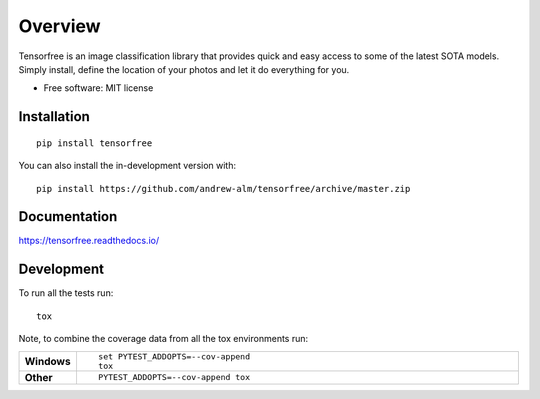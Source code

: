 ========
Overview
========

.. start-badges
.. image:: https://travis-ci.com/andrew-alm/tensorfree.svg?branch=master
    :target: https://travis-ci.com/andrew-alm/tensorfree
.. image:: https://api.codeclimate.com/v1/badges/119b0928e6f2a18b0c01/maintainability
   :target: https://codeclimate.com/github/andrew-alm/tensorfree/maintainability
   :alt: Maintainability
.. image:: https://api.codeclimate.com/v1/badges/119b0928e6f2a18b0c01/test_coverage
   :target: https://codeclimate.com/github/andrew-alm/tensorfree/test_coverage
   :alt: Test Coverage
.. end-badges

Tensorfree is an image classification library that provides quick and easy access to some of the latest SOTA models. Simply install, define the location of your photos and let it do everything for you.

* Free software: MIT license

Installation
============

::

    pip install tensorfree

You can also install the in-development version with::

    pip install https://github.com/andrew-alm/tensorfree/archive/master.zip


Documentation
=============


https://tensorfree.readthedocs.io/


Development
===========

To run all the tests run::

    tox

Note, to combine the coverage data from all the tox environments run:

.. list-table::
    :widths: 10 90
    :stub-columns: 1

    - - Windows
      - ::

            set PYTEST_ADDOPTS=--cov-append
            tox

    - - Other
      - ::

            PYTEST_ADDOPTS=--cov-append tox
